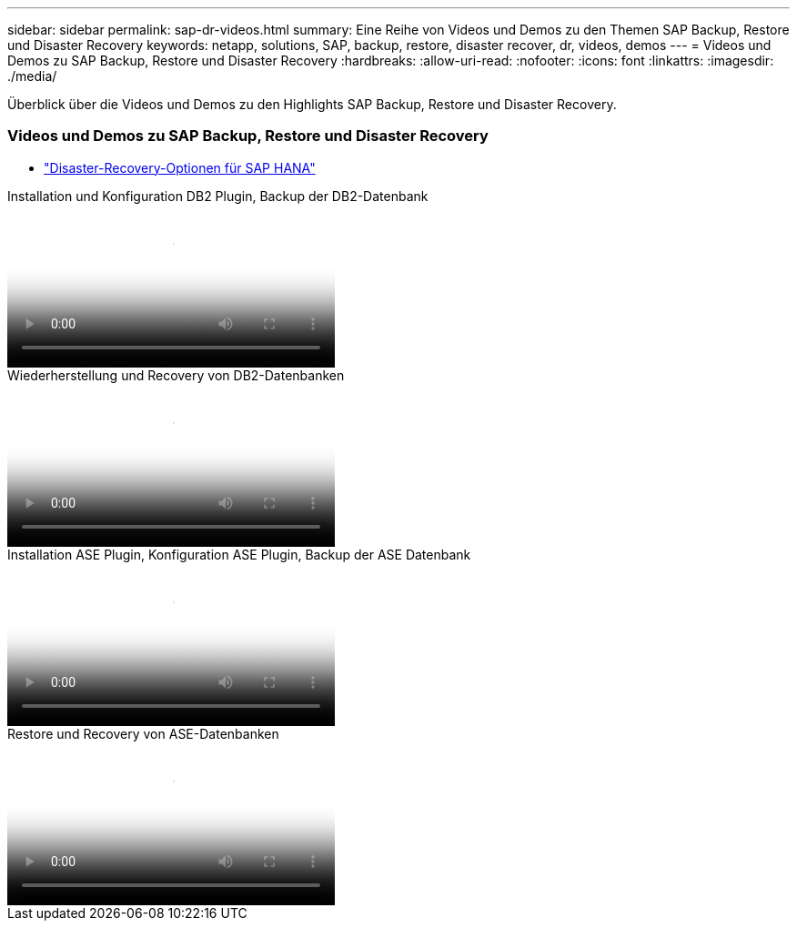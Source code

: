 ---
sidebar: sidebar 
permalink: sap-dr-videos.html 
summary: Eine Reihe von Videos und Demos zu den Themen SAP Backup, Restore und Disaster Recovery 
keywords: netapp, solutions, SAP, backup, restore, disaster recover, dr, videos, demos 
---
= Videos und Demos zu SAP Backup, Restore und Disaster Recovery
:hardbreaks:
:allow-uri-read: 
:nofooter: 
:icons: font
:linkattrs: 
:imagesdir: ./media/


[role="lead"]
Überblick über die Videos und Demos zu den Highlights SAP Backup, Restore und Disaster Recovery.



=== Videos und Demos zu SAP Backup, Restore und Disaster Recovery

* link:https://media.netapp.com/video-detail/6b94b9c3-0862-5da8-8332-5aa1ffe86419/disaster-recovery-options-for-sap-hana["Disaster-Recovery-Optionen für SAP HANA"^]


.Installation und Konfiguration DB2 Plugin, Backup der DB2-Datenbank
video::66c87afd-ca53-4af1-8bd8-b2b900c1fb0f[panopto,width=360]
.Wiederherstellung und Recovery von DB2-Datenbanken
video::3a82e561-e5a2-4a23-9465-b2b900c1fac5[panopto,width=360]
.Installation ASE Plugin, Konfiguration ASE Plugin, Backup der ASE Datenbank
video::079554d1-452c-42e5-95f6-b2b900c1fa86[panopto,width=360]
.Restore und Recovery von ASE-Datenbanken
video::0aba8433-e0d0-4c40-be0a-b2b900c1fb54[panopto,width=360]